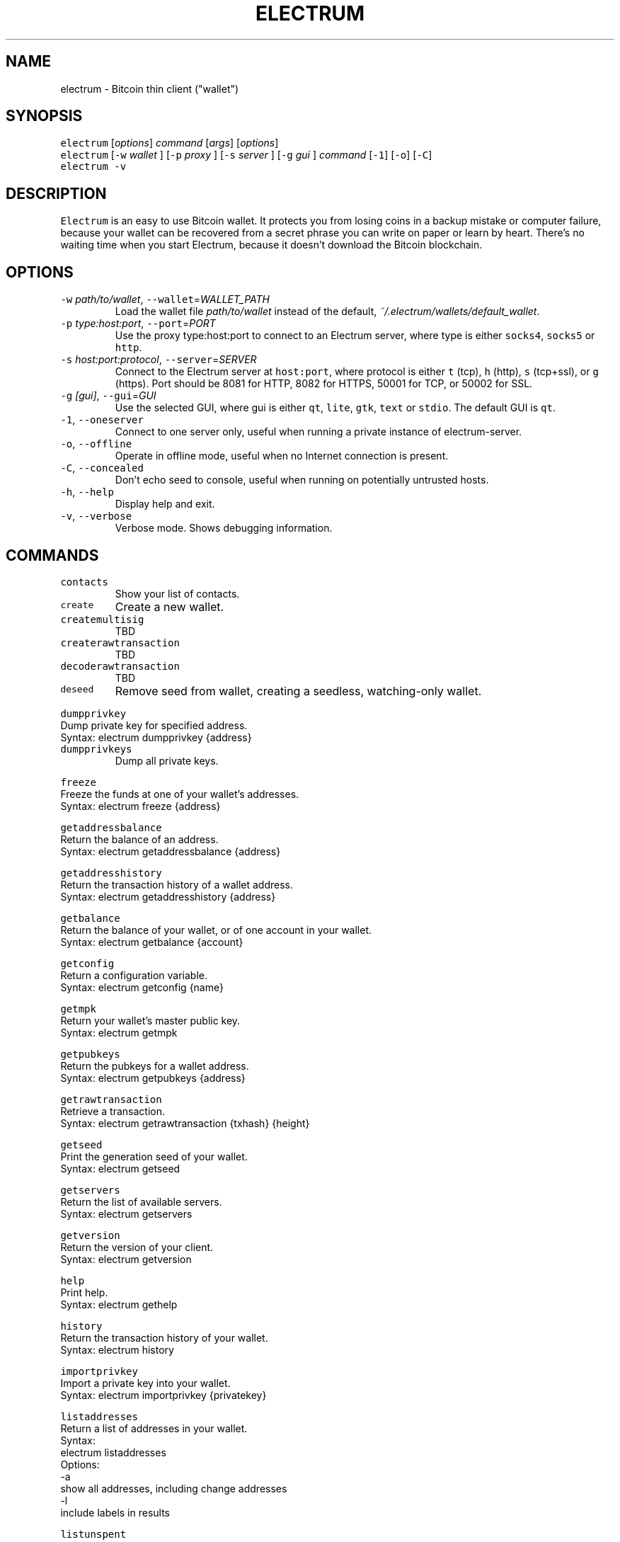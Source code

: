 .TH ELECTRUM 1.9.7 "JANUARY 2014" Linux "User Manuals"
.SH NAME
.PP
electrum \- Bitcoin thin client ("wallet")
.SH SYNOPSIS
.PP
\fB\fCelectrum\fR [\fIoptions\fP] \fIcommand\fP [\fIargs\fP] [\fIoptions\fP]
.br
\fB\fCelectrum\fR [\fB\fC-w\fR \fIwallet\fP ] [\fB\fC-p\fR \fIproxy\fP ] [\fB\fC-s\fR \fIserver\fP ] [\fB\fC-g\fR \fIgui\fP ] \fIcommand\fP [\fB\fC-1\fR] [\fB\fC-o\fR] [\fB\fC-C\fR]
.br
\fB\fCelectrum -v\fR
.SH DESCRIPTION
.PP
\fB\fCElectrum\fR is an easy to use Bitcoin wallet. It protects you from
losing coins in a backup mistake or computer failure, because your
wallet can be recovered from a secret phrase you can write on paper
or learn by heart. There's no waiting time when you start Electrum,
because it doesn't download the Bitcoin blockchain.
.SH OPTIONS
.TP
\fB\fC-w\fR \fIpath/to/wallet\fP, \fB\fC--wallet\fR=\fIWALLET_PATH\fP
Load the wallet file \fIpath/to/wallet\fP instead of the default,
\fI~/.electrum/wallets/default_wallet\fP\&.
.TP
\fB\fC-p\fR \fItype:host:port\fP, \fB\fC--port\fR=\fIPORT\fP
Use the proxy type:host:port to connect to an Electrum server,
where type is either \fB\fCsocks4\fR, \fB\fCsocks5\fR or \fB\fChttp\fR\&.
.TP
\fB\fC-s\fR \fIhost:port:protocol\fP, \fB\fC--server\fR=\fISERVER\fP
Connect to the Electrum server at \fB\fChost:port\fR, where protocol is either
\fB\fCt\fR (tcp), \fB\fCh\fR (http), \fB\fCs\fR (tcp+ssl), or \fB\fCg\fR (https). Port should be
8081 for HTTP, 8082 for HTTPS, 50001 for TCP, or 50002 for SSL.
.TP
\fB\fC-g\fR \fI[gui]\fP, \fB\fC--gui\fR=\fIGUI\fP
Use the selected GUI, where gui is either \fB\fCqt\fR, \fB\fClite\fR, \fB\fCgtk\fR, \fB\fCtext\fR
or \fB\fCstdio\fR\&. The default GUI is \fB\fCqt\fR\&.
.TP
\fB\fC-1\fR, \fB\fC--oneserver\fR
Connect to one server only, useful when running a private instance
of electrum\-server.
.TP
\fB\fC-o\fR, \fB\fC--offline\fR
Operate in offline mode, useful when no Internet connection is present.
.TP
\fB\fC-C\fR, \fB\fC--concealed\fR
Don't echo seed to console, useful when running on potentially
untrusted hosts.
.TP
\fB\fC-h\fR, \fB\fC--help\fR
Display help and exit.
.TP
\fB\fC-v\fR, \fB\fC--verbose\fR
Verbose mode. Shows debugging information.
.SH COMMANDS
.TP
\fB\fCcontacts\fR
Show your list of contacts.
.TP
\fB\fCcreate\fR
Create a new wallet.
.TP
\fB\fCcreatemultisig\fR
TBD
.TP
\fB\fCcreaterawtransaction\fR
TBD
.TP
\fB\fCdecoderawtransaction\fR
TBD
.TP
\fB\fCdeseed\fR
Remove seed from wallet, creating a seedless, watching\-only wallet.
.PP
\fB\fCdumpprivkey\fR
  Dump private key for specified address.
    Syntax: electrum dumpprivkey {address}
.TP
\fB\fCdumpprivkeys\fR
Dump all private keys.
.PP
\fB\fCfreeze\fR
  Freeze the funds at one of your wallet's addresses.
    Syntax: electrum freeze {address}
.PP
\fB\fCgetaddressbalance\fR
  Return the balance of an address.
    Syntax: electrum getaddressbalance {address}
.PP
\fB\fCgetaddresshistory\fR
  Return the transaction history of a wallet address.
    Syntax: electrum getaddresshistory {address}
.PP
\fB\fCgetbalance\fR
  Return the balance of your wallet, or of one account in your wallet.
    Syntax: electrum getbalance {account}
.PP
\fB\fCgetconfig\fR
  Return a configuration variable.
    Syntax: electrum getconfig {name}
.PP
\fB\fCgetmpk\fR
  Return your wallet's master public key.
    Syntax: electrum getmpk
.PP
\fB\fCgetpubkeys\fR
  Return the pubkeys for a wallet address.
    Syntax: electrum getpubkeys {address}
.PP
\fB\fCgetrawtransaction\fR
  Retrieve a transaction.
    Syntax: electrum getrawtransaction {txhash} {height}
.PP
\fB\fCgetseed\fR
  Print the generation seed of your wallet.
    Syntax: electrum getseed
.PP
\fB\fCgetservers\fR
  Return the list of available servers.
    Syntax: electrum getservers
.PP
\fB\fCgetversion\fR
  Return the version of your client.
    Syntax: electrum getversion
.PP
\fB\fChelp\fR
  Print help.
    Syntax: electrum gethelp
.PP
\fB\fChistory\fR
  Return the transaction history of your wallet.
    Syntax: electrum history
.PP
\fB\fCimportprivkey\fR
  Import a private key into your wallet.
    Syntax: electrum importprivkey {privatekey}
.PP
\fB\fClistaddresses\fR
  Return a list of addresses in your wallet.
    Syntax:
      electrum listaddresses
    Options:
      \-a
        show all addresses, including change addresses
      \-l
        include labels in results
.PP
\fB\fClistunspent\fR
  Return the list of unspent inputs in your wallet.
    Syntax: electrum listunspent
.PP
\fB\fCmksendmanytx\fR
  Create and broadcast a signed transaction to one or more recipients.
    Syntax:
      electrum mksendmanytx {recipient} {amount} [{recipient} {amount} ...]
    Options:
      \-\-fee, \-f
        set transaction fee
      \-\-fromaddr, \-F
        send from address {address}
      \-\-changeaddr, \-c
        send change to address
.PP
\fB\fCmktx\fR
  Create a signed transaction.
    Syntax:
      electrum mktx {recipient} {amount} [label]
    Options:
      \-\-fee, \-f
        set transaction fee
      \-\-fromaddr, \-F
        send from address {address}
      \-\-changeaddr, \-c
        send change to address
.PP
\fB\fCpassword\fR
  Change your wallet password.
    Syntax: electrum password
.PP
\fB\fCpayto\fR
  Create and broadcast a transaction.
    Syntax: payto {recipient} {amount}
      {recipient} can be a bitcoin address or a label
    Options:
      \-\-fee, \-f
        set transaction fee
      \-\-fromaddr, \-F
        send from address {address}
      \-\-changeaddr, \-c
        send change to address
.PP
\fB\fCpaytomany\fR
  Create and broadcast a transaction to one or more recipients.
    Syntax: payto {recipient} {amount} [{recipient} {amount} ...]
      {recipient} can be a bitcoin address or a label
    Options:
      \-\-fee, \-f
        set transaction fee
      \-\-fromaddr, \-F
        send from address {address}
      \-\-changeaddr, \-c
        send change to address
.PP
\fB\fCrestore\fR
  Restore a wallet. Accepts a seed or master public key.
    Syntax: electrum restore
.PP
\fB\fCsendrawtransaction\fR
  Broadcast a signed transaction to the network.
    Syntax: electrum sendrawtransaction {tx in hexadecimal}
.PP
\fB\fCsetconfig\fR
  Set a configuration variable.
    Syntax: electrum setconfig {name} {value}
.PP
\fB\fCsetlabel\fR
  Assign a label to an item.
    Syntax: electrum setlabel {tx_hash} {label}
.PP
\fB\fCsignmessage\fR
  Sign a message with a key. If you want to lead or end a message with
  spaces, or want double spaces inside the message, make sure you surround
  the string in quotes.
    Syntax: electrum signmessage {address} {message}
.TP
\fB\fCsignrawtransaction\fR
TBD
.PP
\fB\fCunfreeze\fR
  Unfreeze the funds at one of your wallet's addresses.
    Syntax: electrum unfreeze {address}
.PP
\fB\fCvalidateaddress\fR
  Check that the address is valid.
    Syntax: electrum validateaddress {address}
.PP
\fB\fCverifymessage\fR
  Verifies a signature. If you want to lead or end a message with spaces,
  or want double spaces inside the message, make sure you surround the
  string in quotes.
    Syntax: electrum verifymessage {address} {signature} {message}
.SH FILES
.TP
\fI~/.electrum/config\fP
Per user configuration file. See 
.BR foo (5) 
for further details.
.SH ENVIRONMENT
.TP
\fB\fCFOOCONF\fR
If non\-null the full pathname for an alternate system wide
\fI/etc/foo.conf\fP\&. Overridden by the \fB\fC-c\fR option.
.SH DIAGNOSTICS
.PP
The following diagnostics may be issued on stderr:
.TP
\fBBad magic number.\fP
The input file does not look like an archive file.
.TP
\fBOld style baz segments.\fP
\fB\fCfoo\fR can only handle new style baz segments. COBOL object libraries
are not supported in this version.
.SH BUGS
.PP
Report issues at 
.UR https://github.com/spesmilo/electrum/issues
.UE \&.
.SH AUTHOR
.PP
This manual page was written by Andy Weidenbaum
.MT archbaum@gmail.com
.ME \&. Permission is granted to copy, distribute and/or
modify this document under the terms of the GNU General Public License,
Version 3 or any later version published by the Free Software Foundation.
.SH SEE ALSO
.PP
.BR electrum-server (1), 
.BR bitcoind (1)
